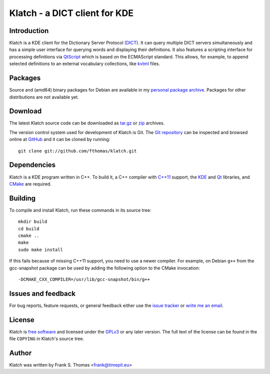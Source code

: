 Klatch - a DICT client for KDE
==============================

Introduction
------------

Klatch is a KDE client for the Dictionary Server Protocol (`DICT`_).
It can query multiple DICT servers simultaneously and has a simple user
interface for querying words and displaying their definitions. It also
features a scripting interface for processing definitions via
`QtScript`_ which is based on the ECMAScript standard. This allows, for
example, to append selected definitions to an external vocabulary
collections, like `kvtml`_ files.

.. _DICT: https://en.wikipedia.org/wiki/DICT
.. _QtScript: https://en.wikipedia.org/wiki/QtScript
.. _kvtml: http://edu.kde.org/contrib/kvtml.php

Packages
--------

Source and (amd64) binary packages for Debian are available in my
`personal package archive`_. Packages for other distributions are not
available yet.

.. _personal package archive: http://timepit.eu/~frank/wiki/debian/#ppa

Download
--------

The latest Klatch source code can be downloaded as `tar.gz`_ or `zip`_
archives.

.. _tar.gz: http://github.com/fthomas/klatch/tarball/master
.. _zip:    http://github.com/fthomas/klatch/zipball/master

The version control system used for development of Klatch is Git. The
`Git repository`_ can be inspected and browsed online at `GitHub`_ and
it can be cloned by running::

  git clone git://github.com/fthomas/klatch.git

.. _Git repository: http://github.com/fthomas/klatch
.. _GitHub: http://github.com/

Dependencies
------------

Klatch is a KDE program written in C++. To build it, a C++ compiler
with `C++11`_ support, the `KDE`_ and `Qt`_ libraries, and `CMake`_ are
required.

.. _C++11: https://en.wikipedia.org/wiki/C++11
.. _KDE: http://kde.org/
.. _Qt: http://qt-project.org/
.. _CMake: http://www.cmake.org/

Building
--------

To compile and install Klatch, run these commands in its source tree::

  mkdir build
  cd build
  cmake ..
  make
  sudo make install

If this fails because of missing C++11 support, you need to use a newer
compiler. For example, on Debian ``g++`` from the gcc-snapshot package
can be used by adding the following option to the CMake invocation::

  -DCMAKE_CXX_COMPILER=/usr/lib/gcc-snapshot/bin/g++

Issues and feedback
-------------------

For bug reports, feature requests, or general feedback either use the
`issue tracker`_ or `write me an email`_.

.. _issue tracker: http://github.com/fthomas/klatch/issues
.. _write me an email: frank@timepit.eu

License
-------

Klatch is `free software`_ and licensed under the `GPLv3`_ or any later
version. The full text of the license can be found in the file
``COPYING`` in Klatch's source tree.

.. _free software: http://www.gnu.org/philosophy/free-sw.html
.. _GPLv3: http://www.gnu.org/licenses/gpl-3.0.html

Author
------

Klatch was written by Frank S. Thomas <frank@timepit.eu>
